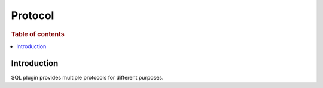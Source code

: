 .. highlight:: sh

========
Protocol
========

.. rubric:: Table of contents

.. contents::
   :local:


Introduction
============

SQL plugin provides multiple protocols for different purposes.

